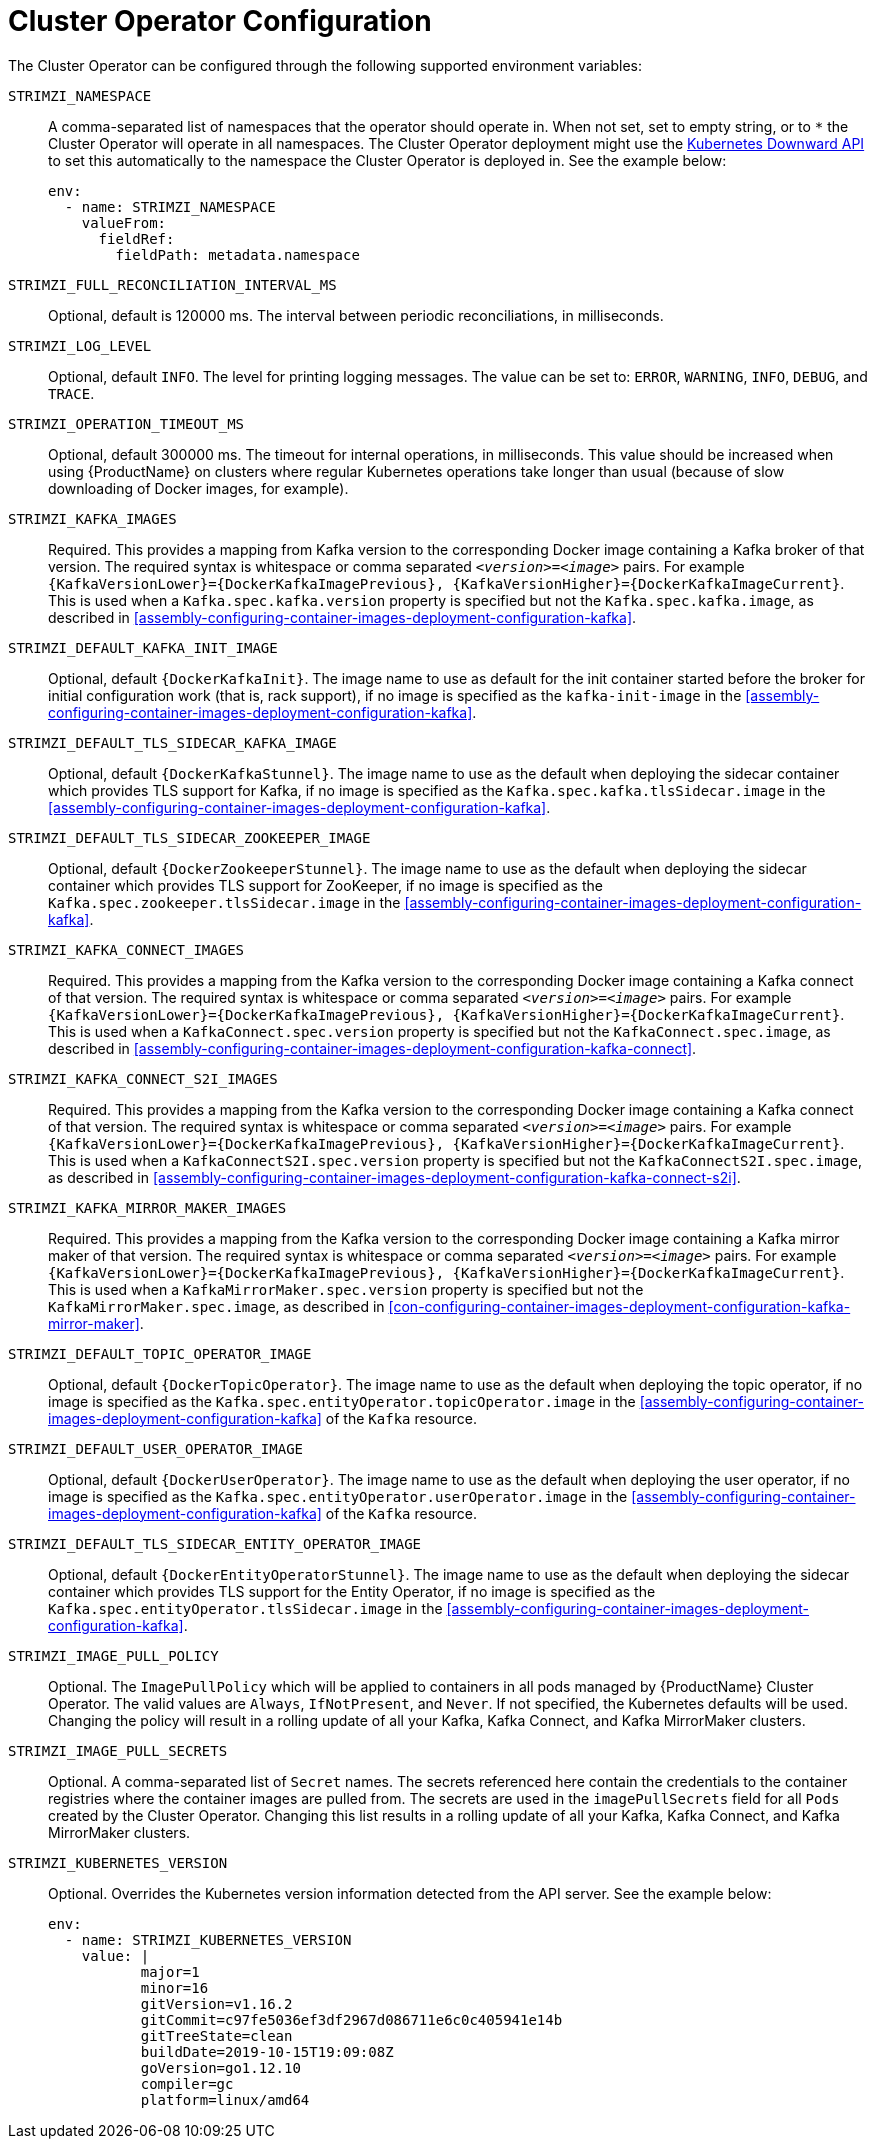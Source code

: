 // Module included in the following assemblies:
//
// assembly-operators-cluster-operator.adoc

[id='ref-operators-cluster-operator-configuration-{context}']
= Cluster Operator Configuration

The Cluster Operator can be configured through the following supported environment variables:

`STRIMZI_NAMESPACE`:: A comma-separated list of namespaces that the operator should operate in.
When not set, set to empty string, or to `*` the Cluster Operator will operate in all namespaces.
The Cluster Operator deployment might use the link:https://kubernetes.io/docs/tasks/inject-data-application/downward-api-volume-expose-pod-information/#the-downward-api[Kubernetes Downward API^]
to set this automatically to the namespace the Cluster Operator is deployed in. See the example below:
+
[source,yaml,options="nowrap"]
----
env:
  - name: STRIMZI_NAMESPACE
    valueFrom:
      fieldRef:
        fieldPath: metadata.namespace
----

[[STRIMZI_FULL_RECONCILIATION_INTERVAL_MS]] `STRIMZI_FULL_RECONCILIATION_INTERVAL_MS`:: Optional, default is 120000 ms. The interval between periodic reconciliations, in milliseconds.

`STRIMZI_LOG_LEVEL`:: Optional, default `INFO`.
The level for printing logging messages. The value can be set to: `ERROR`, `WARNING`, `INFO`, `DEBUG`, and `TRACE`.

`STRIMZI_OPERATION_TIMEOUT_MS`:: Optional, default 300000 ms.
The timeout for internal operations, in milliseconds. This value should be
increased when using {ProductName} on clusters where regular Kubernetes operations take longer than usual (because of slow downloading of Docker images, for example).

`STRIMZI_KAFKA_IMAGES`:: Required.
This provides a mapping from Kafka version to the corresponding Docker image containing a Kafka broker of that version.
The required syntax is whitespace or comma separated `_<version>_=_<image>_` pairs.
For example `{KafkaVersionLower}={DockerKafkaImagePrevious}, {KafkaVersionHigher}={DockerKafkaImageCurrent}`.
This is used when a `Kafka.spec.kafka.version` property is specified but not the `Kafka.spec.kafka.image`, as described in xref:assembly-configuring-container-images-deployment-configuration-kafka[].

`STRIMZI_DEFAULT_KAFKA_INIT_IMAGE`:: Optional, default `{DockerKafkaInit}`.
The image name to use as default for the init container started before the broker for initial configuration work (that is, rack support), if no image is specified as the `kafka-init-image` in the xref:assembly-configuring-container-images-deployment-configuration-kafka[].

`STRIMZI_DEFAULT_TLS_SIDECAR_KAFKA_IMAGE`:: Optional, default `{DockerKafkaStunnel}`.
The image name to use as the default when deploying the sidecar container which provides TLS support for Kafka,
if no image is specified as the `Kafka.spec.kafka.tlsSidecar.image` in the xref:assembly-configuring-container-images-deployment-configuration-kafka[].

`STRIMZI_DEFAULT_TLS_SIDECAR_ZOOKEEPER_IMAGE`:: Optional, default `{DockerZookeeperStunnel}`.
The image name to use as the default when deploying the sidecar container which provides TLS support for ZooKeeper, if
no image is specified as the `Kafka.spec.zookeeper.tlsSidecar.image` in the xref:assembly-configuring-container-images-deployment-configuration-kafka[].

`STRIMZI_KAFKA_CONNECT_IMAGES`:: Required.
This provides a mapping from the Kafka version to the corresponding Docker image containing a Kafka connect of that version.
The required syntax is whitespace or comma separated `_<version>_=_<image>_` pairs.
For example `{KafkaVersionLower}={DockerKafkaImagePrevious}, {KafkaVersionHigher}={DockerKafkaImageCurrent}`.
This is used when a `KafkaConnect.spec.version` property is specified but not the `KafkaConnect.spec.image`, as described in xref:assembly-configuring-container-images-deployment-configuration-kafka-connect[].

`STRIMZI_KAFKA_CONNECT_S2I_IMAGES`:: Required.
This provides a mapping from the Kafka version to the corresponding Docker image containing a Kafka connect of that version.
The required syntax is whitespace or comma separated `_<version>_=_<image>_` pairs.
For example `{KafkaVersionLower}={DockerKafkaImagePrevious}, {KafkaVersionHigher}={DockerKafkaImageCurrent}`.
This is used when a `KafkaConnectS2I.spec.version` property is specified but not the `KafkaConnectS2I.spec.image`, as described in xref:assembly-configuring-container-images-deployment-configuration-kafka-connect-s2i[].

`STRIMZI_KAFKA_MIRROR_MAKER_IMAGES`:: Required.
This provides a mapping from the Kafka version to the corresponding Docker image containing a Kafka mirror maker of that version.
The required syntax is whitespace or comma separated `_<version>_=_<image>_` pairs.
For example `{KafkaVersionLower}={DockerKafkaImagePrevious}, {KafkaVersionHigher}={DockerKafkaImageCurrent}`.
This is used when a `KafkaMirrorMaker.spec.version` property is specified but not the `KafkaMirrorMaker.spec.image`, as described in xref:con-configuring-container-images-deployment-configuration-kafka-mirror-maker[].

`STRIMZI_DEFAULT_TOPIC_OPERATOR_IMAGE`:: Optional, default `{DockerTopicOperator}`.
The image name to use as the default when deploying the topic operator,
if no image is specified as the `Kafka.spec.entityOperator.topicOperator.image` in the xref:assembly-configuring-container-images-deployment-configuration-kafka[] of the `Kafka` resource.

`STRIMZI_DEFAULT_USER_OPERATOR_IMAGE`:: Optional, default `{DockerUserOperator}`.
The image name to use as the default when deploying the user operator,
if no image is specified as the `Kafka.spec.entityOperator.userOperator.image` in the xref:assembly-configuring-container-images-deployment-configuration-kafka[] of the `Kafka` resource.

`STRIMZI_DEFAULT_TLS_SIDECAR_ENTITY_OPERATOR_IMAGE`:: Optional, default `{DockerEntityOperatorStunnel}`.
The image name to use as the default when deploying the sidecar container which provides TLS support for the Entity Operator, if
no image is specified as the `Kafka.spec.entityOperator.tlsSidecar.image` in the xref:assembly-configuring-container-images-deployment-configuration-kafka[].

`STRIMZI_IMAGE_PULL_POLICY`:: Optional.
The `ImagePullPolicy` which will be applied to containers in all pods managed by {ProductName} Cluster Operator.
The valid values are `Always`, `IfNotPresent`, and `Never`.
If not specified, the Kubernetes defaults will be used.
Changing the policy will result in a rolling update of all your Kafka, Kafka Connect, and Kafka MirrorMaker clusters.

`STRIMZI_IMAGE_PULL_SECRETS`:: Optional.
A comma-separated list of `Secret` names.
The secrets referenced here contain the credentials to the container registries where the container images are pulled from.
The secrets are used in the `imagePullSecrets` field for all `Pods` created by the Cluster Operator.
Changing this list results in a rolling update of all your Kafka, Kafka Connect, and Kafka MirrorMaker clusters.

`STRIMZI_KUBERNETES_VERSION`:: Optional.
Overrides the Kubernetes version information detected from the API server.
See the example below:
+
[source,yaml,options="nowrap"]
----
env:
  - name: STRIMZI_KUBERNETES_VERSION
    value: |
           major=1
           minor=16
           gitVersion=v1.16.2
           gitCommit=c97fe5036ef3df2967d086711e6c0c405941e14b
           gitTreeState=clean
           buildDate=2019-10-15T19:09:08Z
           goVersion=go1.12.10
           compiler=gc
           platform=linux/amd64
----